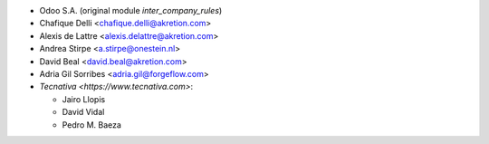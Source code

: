 * Odoo S.A. (original module `inter_company_rules`)
* Chafique Delli <chafique.delli@akretion.com>
* Alexis de Lattre <alexis.delattre@akretion.com>
* Andrea Stirpe <a.stirpe@onestein.nl>
* David Beal <david.beal@akretion.com>
* Adria Gil Sorribes <adria.gil@forgeflow.com>
* `Tecnativa <https://www.tecnativa.com>`:

  * Jairo Llopis
  * David Vidal
  * Pedro M. Baeza
